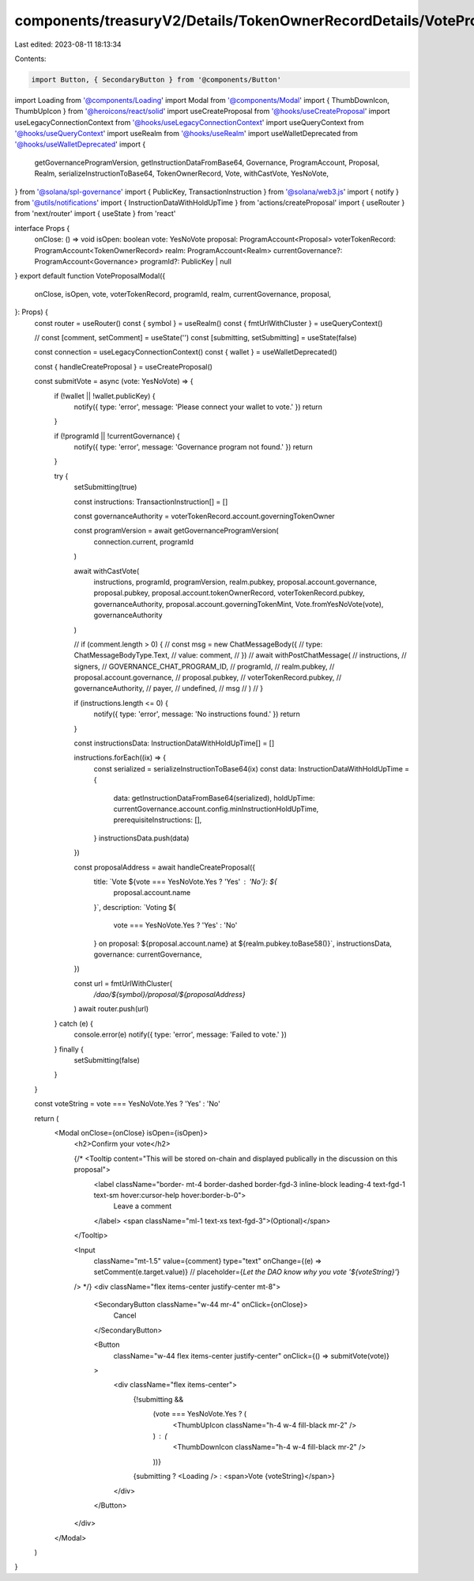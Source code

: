 components/treasuryV2/Details/TokenOwnerRecordDetails/VoteProposalModal.tsx
===========================================================================

Last edited: 2023-08-11 18:13:34

Contents:

.. code-block:: tsx

    import Button, { SecondaryButton } from '@components/Button'
import Loading from '@components/Loading'
import Modal from '@components/Modal'
import { ThumbDownIcon, ThumbUpIcon } from '@heroicons/react/solid'
import useCreateProposal from '@hooks/useCreateProposal'
import useLegacyConnectionContext from '@hooks/useLegacyConnectionContext'
import useQueryContext from '@hooks/useQueryContext'
import useRealm from '@hooks/useRealm'
import useWalletDeprecated from '@hooks/useWalletDeprecated'
import {
  getGovernanceProgramVersion,
  getInstructionDataFromBase64,
  Governance,
  ProgramAccount,
  Proposal,
  Realm,
  serializeInstructionToBase64,
  TokenOwnerRecord,
  Vote,
  withCastVote,
  YesNoVote,
} from '@solana/spl-governance'
import { PublicKey, TransactionInstruction } from '@solana/web3.js'
import { notify } from '@utils/notifications'
import { InstructionDataWithHoldUpTime } from 'actions/createProposal'
import { useRouter } from 'next/router'
import { useState } from 'react'

interface Props {
  onClose: () => void
  isOpen: boolean
  vote: YesNoVote
  proposal: ProgramAccount<Proposal>
  voterTokenRecord: ProgramAccount<TokenOwnerRecord>
  realm: ProgramAccount<Realm>
  currentGovernance?: ProgramAccount<Governance>
  programId?: PublicKey | null
}
export default function VoteProposalModal({
  onClose,
  isOpen,
  vote,
  voterTokenRecord,
  programId,
  realm,
  currentGovernance,
  proposal,
}: Props) {
  const router = useRouter()
  const { symbol } = useRealm()
  const { fmtUrlWithCluster } = useQueryContext()

  // const [comment, setComment] = useState('')
  const [submitting, setSubmitting] = useState(false)

  const connection = useLegacyConnectionContext()
  const { wallet } = useWalletDeprecated()

  const { handleCreateProposal } = useCreateProposal()

  const submitVote = async (vote: YesNoVote) => {
    if (!wallet || !wallet.publicKey) {
      notify({ type: 'error', message: 'Please connect your wallet to vote.' })
      return
    }

    if (!programId || !currentGovernance) {
      notify({ type: 'error', message: 'Governance program not found.' })
      return
    }

    try {
      setSubmitting(true)

      const instructions: TransactionInstruction[] = []

      const governanceAuthority = voterTokenRecord.account.governingTokenOwner

      const programVersion = await getGovernanceProgramVersion(
        connection.current,
        programId
      )

      await withCastVote(
        instructions,
        programId,
        programVersion,
        realm.pubkey,
        proposal.account.governance,
        proposal.pubkey,
        proposal.account.tokenOwnerRecord,
        voterTokenRecord.pubkey,
        governanceAuthority,
        proposal.account.governingTokenMint,
        Vote.fromYesNoVote(vote),
        governanceAuthority
      )

      // if (comment.length > 0) {
      //   const msg = new ChatMessageBody({
      //     type: ChatMessageBodyType.Text,
      //     value: comment,
      //   })
      //   await withPostChatMessage(
      //     instructions,
      //     signers,
      //     GOVERNANCE_CHAT_PROGRAM_ID,
      //     programId,
      //     realm.pubkey,
      //     proposal.account.governance,
      //     proposal.pubkey,
      //     voterTokenRecord.pubkey,
      //     governanceAuthority,
      //     payer,
      //     undefined,
      //     msg
      //   )
      // }

      if (instructions.length <= 0) {
        notify({ type: 'error', message: 'No instructions found.' })
        return
      }

      const instructionsData: InstructionDataWithHoldUpTime[] = []

      instructions.forEach((ix) => {
        const serialized = serializeInstructionToBase64(ix)
        const data: InstructionDataWithHoldUpTime = {
          data: getInstructionDataFromBase64(serialized),
          holdUpTime: currentGovernance.account.config.minInstructionHoldUpTime,
          prerequisiteInstructions: [],
        }
        instructionsData.push(data)
      })

      const proposalAddress = await handleCreateProposal({
        title: `Vote ${vote === YesNoVote.Yes ? 'Yes' : 'No'}: ${
          proposal.account.name
        }`,
        description: `Voting ${
          vote === YesNoVote.Yes ? 'Yes' : 'No'
        } on proposal: ${proposal.account.name} at ${realm.pubkey.toBase58()}`,
        instructionsData,
        governance: currentGovernance,
      })

      const url = fmtUrlWithCluster(
        `/dao/${symbol}/proposal/${proposalAddress}`
      )
      await router.push(url)
    } catch (e) {
      console.error(e)
      notify({ type: 'error', message: 'Failed to vote.' })
    } finally {
      setSubmitting(false)
    }
  }

  const voteString = vote === YesNoVote.Yes ? 'Yes' : 'No'

  return (
    <Modal onClose={onClose} isOpen={isOpen}>
      <h2>Confirm your vote</h2>

      {/* <Tooltip content="This will be stored on-chain and displayed publically in the discussion on this proposal">
        <label className="border- mt-4 border-dashed border-fgd-3 inline-block leading-4 text-fgd-1 text-sm hover:cursor-help hover:border-b-0">
          Leave a comment
        </label>
        <span className="ml-1 text-xs text-fgd-3">(Optional)</span>
      </Tooltip>

      <Input
        className="mt-1.5"
        value={comment}
        type="text"
        onChange={(e) => setComment(e.target.value)}
        // placeholder={`Let the DAO know why you vote '${voteString}'`}
      /> */}
      <div className="flex items-center justify-center mt-8">
        <SecondaryButton className="w-44 mr-4" onClick={onClose}>
          Cancel
        </SecondaryButton>

        <Button
          className="w-44 flex items-center justify-center"
          onClick={() => submitVote(vote)}
        >
          <div className="flex items-center">
            {!submitting &&
              (vote === YesNoVote.Yes ? (
                <ThumbUpIcon className="h-4 w-4 fill-black mr-2" />
              ) : (
                <ThumbDownIcon className="h-4 w-4 fill-black mr-2" />
              ))}
            {submitting ? <Loading /> : <span>Vote {voteString}</span>}
          </div>
        </Button>
      </div>
    </Modal>
  )
}


